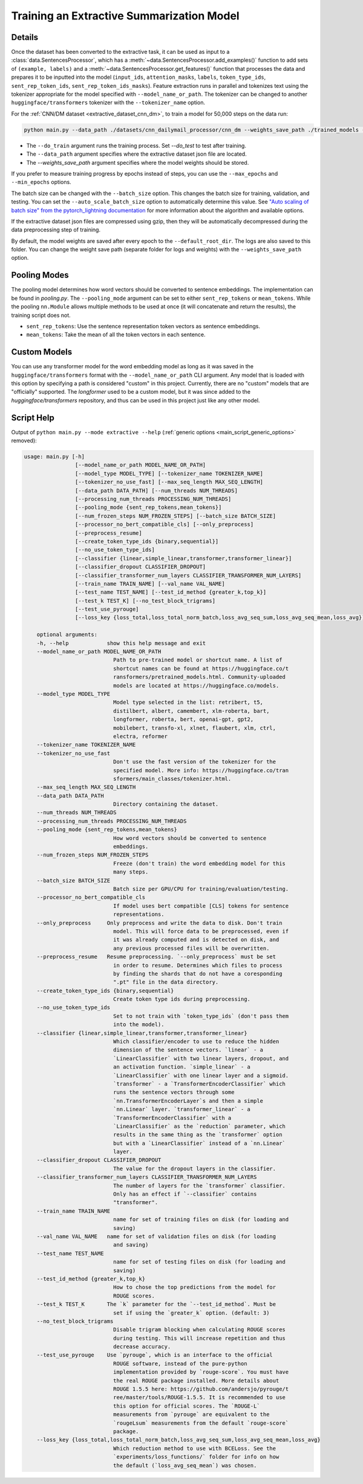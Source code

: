 .. _train_extractive_model:

Training an Extractive Summarization Model
==========================================

Details
-------

Once the dataset has been converted to the extractive task, it can be used as input to a :class:`data.SentencesProcessor`, which has a :meth:`~data.SentencesProcessor.add_examples()` function to add sets of ``(example, labels)`` and a :meth:`~data.SentencesProcessor.get_features()` function that processes the data and prepares it to be inputted into the model (``input_ids``, ``attention_masks``, ``labels``, ``token_type_ids``, ``sent_rep_token_ids``, ``sent_rep_token_ids_masks``). Feature extraction runs in parallel and tokenizes text using the tokenizer appropriate for the model specified with ``--model_name_or_path``. The tokenizer can be changed to another ``huggingface/transformers`` tokenizer with the ``--tokenizer_name`` option. 

For the :ref:`CNN/DM dataset <extractive_dataset_cnn_dm>`, to train a model for 50,000 steps on the data run:

.. code-block:: bash

    python main.py --data_path ./datasets/cnn_dailymail_processor/cnn_dm --weights_save_path ./trained_models --do_train --max_steps 50000

* The ``--do_train`` argument runs the training process. Set `--do_test` to test after training.
* The ``--data_path`` argument specifies where the extractive dataset json file are located.
* The `--weights_save_path` argument specifies where the model weights should be stored.

If you prefer to measure training progress by epochs instead of steps, you can use the ``--max_epochs`` and ``--min_epochs`` options.

The batch size can be changed with the ``--batch_size`` option. This changes the batch size for training, validation, and testing. You can set the ``--auto_scale_batch_size`` option to automatically determine this value. See `"Auto scaling of batch size" from the pytorch_lightning documentation <https://pytorch-lightning.readthedocs.io/en/0.7.6/training_tricks.html#auto-scaling-of-batch-size>`_ for more information about the algorithm and available options.

If the extractive dataset json files are compressed using gzip, then they will be automatically decompressed during the data preprocessing step of training.

By default, the model weights are saved after every epoch to the ``--default_root_dir``. The logs are also saved to this folder. You can change the weight save path (separate folder for logs and weights) with the ``--weights_save_path`` option.

.. _extractive_pooling_modes:

Pooling Modes
-------------

The pooling model determines how word vectors should be converted to sentence embeddings. The implementation can be found in `pooling.py`. The ``--pooling_mode`` argument can be set to either ``sent_rep_tokens`` or ``mean_tokens``. While the pooling ``nn.Module`` allows multiple methods to be used at once (it will concatenate and return the results), the training script does not.

* ``sent_rep_tokens``: Use the sentence representation token vectors as sentence embeddings.
* ``mean_tokens``: Take the mean of all the token vectors in each sentence.

Custom Models
-------------

You can use any transformer model for the word embedding model as long as it was saved in the ``huggingface/transformers`` format with the ``--model_name_or_path`` CLI argument. Any model that is loaded with this option by specifying a path is considered "custom" in this project. Currently, there are no "custom" models that are "officially" supported. The `longformer` used to be a custom model, but it was since added to the `huggingface/transformers` repository, and thus can be used in this project just like any other model.

.. _extractive_script_help:

Script Help
-----------

Output of ``python main.py --mode extractive --help`` (:ref:`generic options <main_script_generic_options>` removed):

.. code-block::

    usage: main.py [-h]
                    [--model_name_or_path MODEL_NAME_OR_PATH]
                    [--model_type MODEL_TYPE] [--tokenizer_name TOKENIZER_NAME]
                    [--tokenizer_no_use_fast] [--max_seq_length MAX_SEQ_LENGTH]
                    [--data_path DATA_PATH] [--num_threads NUM_THREADS]
                    [--processing_num_threads PROCESSING_NUM_THREADS]
                    [--pooling_mode {sent_rep_tokens,mean_tokens}]
                    [--num_frozen_steps NUM_FROZEN_STEPS] [--batch_size BATCH_SIZE]
                    [--processor_no_bert_compatible_cls] [--only_preprocess]
                    [--preprocess_resume]
                    [--create_token_type_ids {binary,sequential}]
                    [--no_use_token_type_ids]
                    [--classifier {linear,simple_linear,transformer,transformer_linear}]
                    [--classifier_dropout CLASSIFIER_DROPOUT]
                    [--classifier_transformer_num_layers CLASSIFIER_TRANSFORMER_NUM_LAYERS]
                    [--train_name TRAIN_NAME] [--val_name VAL_NAME]
                    [--test_name TEST_NAME] [--test_id_method {greater_k,top_k}]
                    [--test_k TEST_K] [--no_test_block_trigrams]
                    [--test_use_pyrouge]
                    [--loss_key {loss_total,loss_total_norm_batch,loss_avg_seq_sum,loss_avg_seq_mean,loss_avg}]

        optional arguments:
        -h, --help            show this help message and exit
        --model_name_or_path MODEL_NAME_OR_PATH
                                Path to pre-trained model or shortcut name. A list of
                                shortcut names can be found at https://huggingface.co/t
                                ransformers/pretrained_models.html. Community-uploaded
                                models are located at https://huggingface.co/models.
        --model_type MODEL_TYPE
                                Model type selected in the list: retribert, t5,
                                distilbert, albert, camembert, xlm-roberta, bart,
                                longformer, roberta, bert, openai-gpt, gpt2,
                                mobilebert, transfo-xl, xlnet, flaubert, xlm, ctrl,
                                electra, reformer
        --tokenizer_name TOKENIZER_NAME
        --tokenizer_no_use_fast
                                Don't use the fast version of the tokenizer for the
                                specified model. More info: https://huggingface.co/tran
                                sformers/main_classes/tokenizer.html.
        --max_seq_length MAX_SEQ_LENGTH
        --data_path DATA_PATH
                                Directory containing the dataset.
        --num_threads NUM_THREADS
        --processing_num_threads PROCESSING_NUM_THREADS
        --pooling_mode {sent_rep_tokens,mean_tokens}
                                How word vectors should be converted to sentence
                                embeddings.
        --num_frozen_steps NUM_FROZEN_STEPS
                                Freeze (don't train) the word embedding model for this
                                many steps.
        --batch_size BATCH_SIZE
                                Batch size per GPU/CPU for training/evaluation/testing.
        --processor_no_bert_compatible_cls
                                If model uses bert compatible [CLS] tokens for sentence
                                representations.
        --only_preprocess     Only preprocess and write the data to disk. Don't train
                                model. This will force data to be preprocessed, even if
                                it was already computed and is detected on disk, and
                                any previous processed files will be overwritten.
        --preprocess_resume   Resume preprocessing. `--only_preprocess` must be set
                                in order to resume. Determines which files to process
                                by finding the shards that do not have a coresponding
                                ".pt" file in the data directory.
        --create_token_type_ids {binary,sequential}
                                Create token type ids during preprocessing.
        --no_use_token_type_ids
                                Set to not train with `token_type_ids` (don't pass them
                                into the model).
        --classifier {linear,simple_linear,transformer,transformer_linear}
                                Which classifier/encoder to use to reduce the hidden
                                dimension of the sentence vectors. `linear` - a
                                `LinearClassifier` with two linear layers, dropout, and
                                an activation function. `simple_linear` - a
                                `LinearClassifier` with one linear layer and a sigmoid.
                                `transformer` - a `TransformerEncoderClassifier` which
                                runs the sentence vectors through some
                                `nn.TransformerEncoderLayer`s and then a simple
                                `nn.Linear` layer. `transformer_linear` - a
                                `TransformerEncoderClassifier` with a
                                `LinearClassifier` as the `reduction` parameter, which
                                results in the same thing as the `transformer` option
                                but with a `LinearClassifier` instead of a `nn.Linear`
                                layer.
        --classifier_dropout CLASSIFIER_DROPOUT
                                The value for the dropout layers in the classifier.
        --classifier_transformer_num_layers CLASSIFIER_TRANSFORMER_NUM_LAYERS
                                The number of layers for the `transformer` classifier.
                                Only has an effect if `--classifier` contains
                                "transformer".
        --train_name TRAIN_NAME
                                name for set of training files on disk (for loading and
                                saving)
        --val_name VAL_NAME   name for set of validation files on disk (for loading
                                and saving)
        --test_name TEST_NAME
                                name for set of testing files on disk (for loading and
                                saving)
        --test_id_method {greater_k,top_k}
                                How to chose the top predictions from the model for
                                ROUGE scores.
        --test_k TEST_K       The `k` parameter for the `--test_id_method`. Must be
                                set if using the `greater_k` option. (default: 3)
        --no_test_block_trigrams
                                Disable trigram blocking when calculating ROUGE scores
                                during testing. This will increase repetition and thus
                                decrease accuracy.
        --test_use_pyrouge    Use `pyrouge`, which is an interface to the official
                                ROUGE software, instead of the pure-python
                                implementation provided by `rouge-score`. You must have
                                the real ROUGE package installed. More details about
                                ROUGE 1.5.5 here: https://github.com/andersjo/pyrouge/t
                                ree/master/tools/ROUGE-1.5.5. It is recommended to use
                                this option for official scores. The `ROUGE-L`
                                measurements from `pyrouge` are equivalent to the
                                `rougeLsum` measurements from the default `rouge-score`
                                package.
        --loss_key {loss_total,loss_total_norm_batch,loss_avg_seq_sum,loss_avg_seq_mean,loss_avg}
                                Which reduction method to use with BCELoss. See the
                                `experiments/loss_functions/` folder for info on how
                                the default (`loss_avg_seq_mean`) was chosen.
